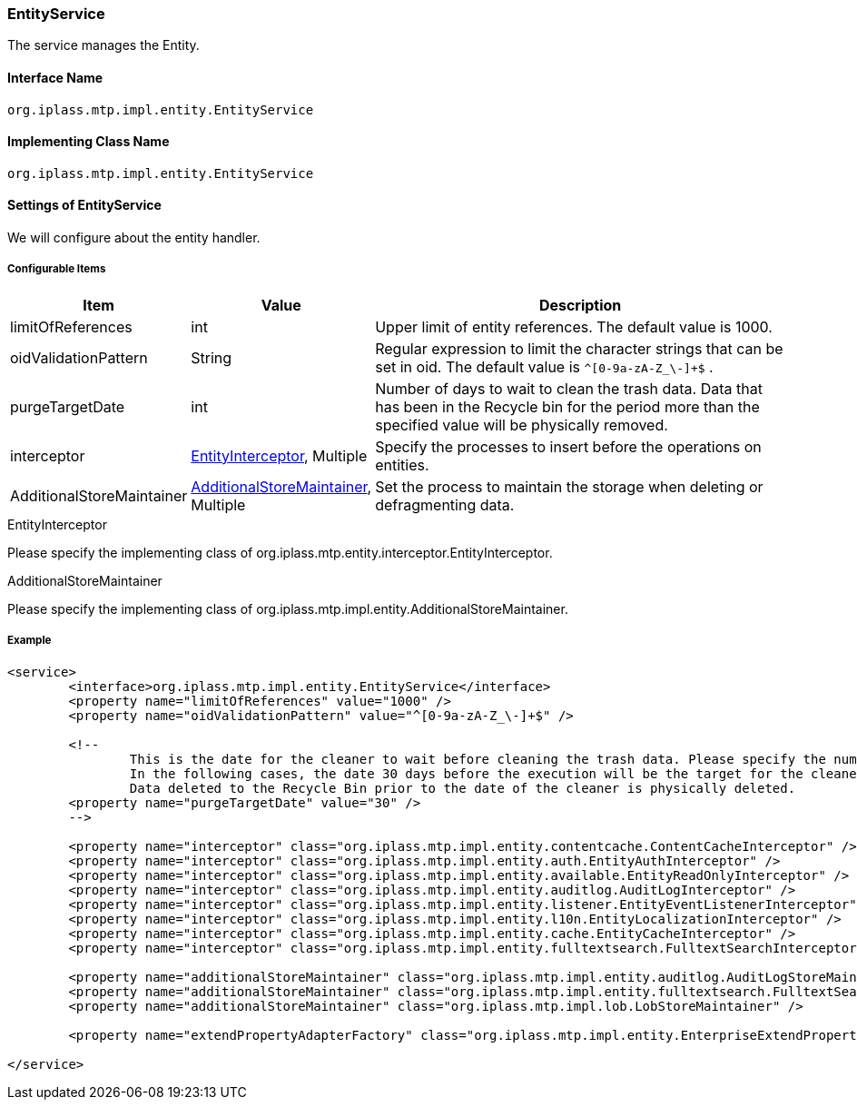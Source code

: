 [[EntityService]]
=== EntityService
The service manages the Entity.

==== Interface Name
----
org.iplass.mtp.impl.entity.EntityService
----


==== Implementing Class Name
----
org.iplass.mtp.impl.entity.EntityService
----


==== Settings of EntityService
We will configure about the entity handler.

===== Configurable Items
[cols="1,1,3", options="header"]
|===
| Item | Value | Description
| limitOfReferences | int | Upper limit of entity references. The default value is 1000.
| oidValidationPattern | String | Regular expression to limit the character strings that can be set in oid. The default value is `^[0-9a-zA-Z_\-]+$` .
| purgeTargetDate | int | Number of days to wait to clean the trash data. Data that has been in the Recycle bin for the period more than the specified value will be physically removed.
| interceptor | <<EntityInterceptor>>, Multiple | Specify the processes to insert before the operations on entities.
| AdditionalStoreMaintainer | <<AdditionalStoreMaintainer>>, Multiple | Set the process to maintain the storage when deleting or defragmenting data.
|===

[[EntityInterceptor]]
.EntityInterceptor
Please specify the implementing class of org.iplass.mtp.entity.interceptor.EntityInterceptor.

[[AdditionalStoreMaintainer]]
.AdditionalStoreMaintainer
Please specify the implementing class of org.iplass.mtp.impl.entity.AdditionalStoreMaintainer.

===== Example
[source,xml]
----
<service>
	<interface>org.iplass.mtp.impl.entity.EntityService</interface>
	<property name="limitOfReferences" value="1000" />
	<property name="oidValidationPattern" value="^[0-9a-zA-Z_\-]+$" />

	<!--
		This is the date for the cleaner to wait before cleaning the trash data. Please specify the number in unit of days.
		In the following cases, the date 30 days before the execution will be the target for the cleaner.
		Data deleted to the Recycle Bin prior to the date of the cleaner is physically deleted.
	<property name="purgeTargetDate" value="30" />
	-->

	<property name="interceptor" class="org.iplass.mtp.impl.entity.contentcache.ContentCacheInterceptor" />
	<property name="interceptor" class="org.iplass.mtp.impl.entity.auth.EntityAuthInterceptor" />
	<property name="interceptor" class="org.iplass.mtp.impl.entity.available.EntityReadOnlyInterceptor" />
	<property name="interceptor" class="org.iplass.mtp.impl.entity.auditlog.AuditLogInterceptor" />
	<property name="interceptor" class="org.iplass.mtp.impl.entity.listener.EntityEventListenerInterceptor" />
	<property name="interceptor" class="org.iplass.mtp.impl.entity.l10n.EntityLocalizationInterceptor" />
	<property name="interceptor" class="org.iplass.mtp.impl.entity.cache.EntityCacheInterceptor" />
	<property name="interceptor" class="org.iplass.mtp.impl.entity.fulltextsearch.FulltextSearchInterceptor" />

	<property name="additionalStoreMaintainer" class="org.iplass.mtp.impl.entity.auditlog.AuditLogStoreMaintainer" />
	<property name="additionalStoreMaintainer" class="org.iplass.mtp.impl.entity.fulltextsearch.FulltextSearchStoreMaintainer" />
	<property name="additionalStoreMaintainer" class="org.iplass.mtp.impl.lob.LobStoreMaintainer" />

	<property name="extendPropertyAdapterFactory" class="org.iplass.mtp.impl.entity.EnterpriseExtendPropertyAdapterFactory" />

</service>
----
